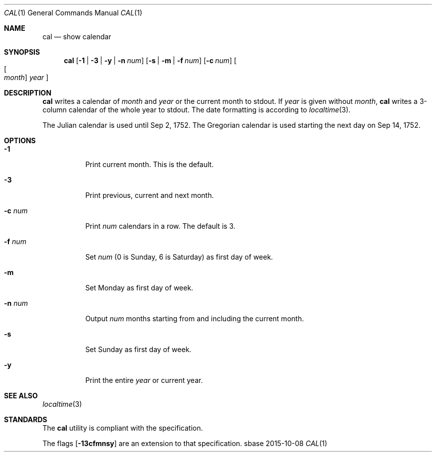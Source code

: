.Dd 2015-10-08
.Dt CAL 1
.Os sbase
.Sh NAME
.Nm cal
.Nd show calendar
.Sh SYNOPSIS
.Nm
.Op Fl 1 | Fl 3 | Fl y | Fl n Ar num
.Op Fl s | Fl m | Fl f Ar num
.Op Fl c Ar num
.Oo Oo Ar month Oc Ar year Oc
.Sh DESCRIPTION
.Nm
writes a calendar of
.Ar month
and
.Ar year
or the current month to stdout.
If
.Ar year
is given without
.Ar month ,
.Nm
writes a 3-column calendar of the whole
year to stdout.
The date formatting is according to
.Xr localtime 3 .
.Pp
The Julian calendar is used until Sep 2, 1752. The Gregorian calendar is used
starting the next day on Sep 14, 1752.
.Sh OPTIONS
.Bl -tag -width Ds
.It Fl 1
Print current month. This is the default.
.It Fl 3
Print previous, current and next month.
.It Fl c Ar num
Print
.Ar num
calendars in a row. The default is 3.
.It Fl f Ar num
Set
.Ar num
(0 is Sunday, 6 is Saturday) as first day of week.
.It Fl m
Set Monday as first day of week.
.It Fl n Ar num
Output
.Ar num
months starting from and including the current month.
.It Fl s
Set Sunday as first day of week.
.It Fl y
Print the entire
.Ar year
or current year.
.El
.Sh SEE ALSO
.Xr localtime 3
.Sh STANDARDS
The
.Nm
utility is compliant with the
.St -p1003.1-2013
specification.
.Pp
The flags
.Op Fl 13cfmnsy
are an extension to that specification.
